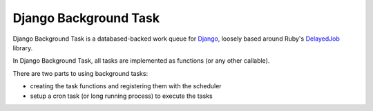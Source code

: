 ======================
Django Background Task
======================

Django Background Task is a databased-backed work queue for Django_, loosely based around Ruby's DelayedJob_ library.

In Django Background Task, all tasks are implemented as functions (or any other callable).

There are two parts to using background tasks:

* creating the task functions and registering them with the scheduler
* setup a cron task (or long running process) to execute the tasks

.. _Django: http://www.djangoproject.com/
.. _DelayedJob: http://github.com/tobi/delayed_job
